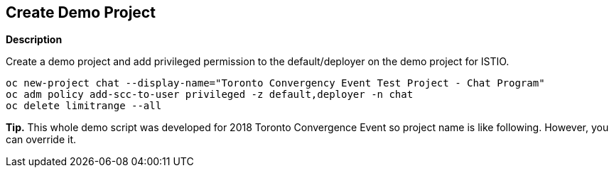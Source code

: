 Create Demo Project
-------------------

*Description*

Create a demo project and add privileged permission to the default/deployer on the demo project for ISTIO.

```
oc new-project chat --display-name="Toronto Convergency Event Test Project - Chat Program" 
oc adm policy add-scc-to-user privileged -z default,deployer -n chat
oc delete limitrange --all
```

*Tip.*
This whole demo script was developed for 2018 Toronto Convergence Event so project name is like following. However, you can override it.
